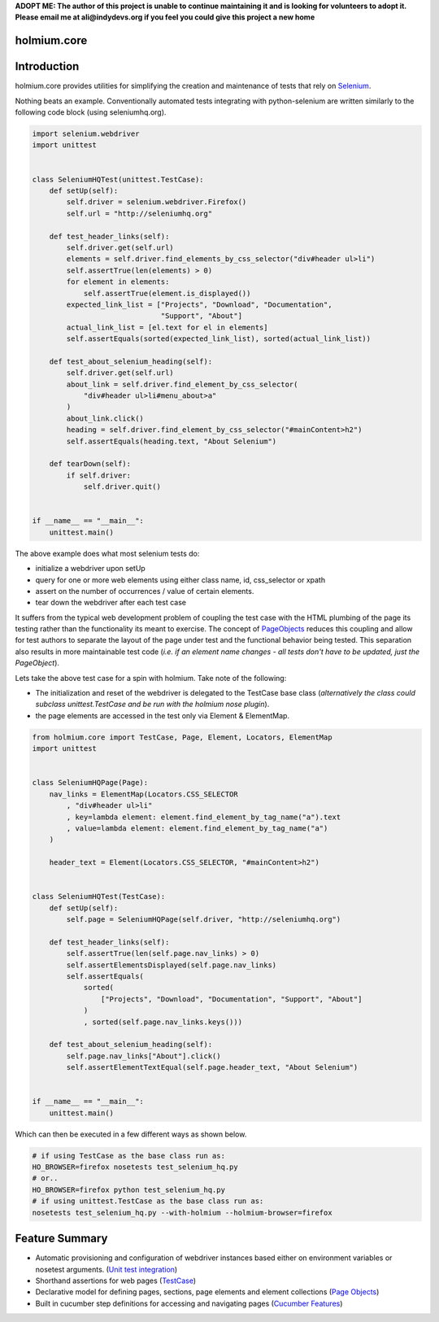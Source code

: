 .. _PageObjects: http://code.google.com/p/selenium/wiki/PageObjects
.. _Selenium: http://www.seleniumhq.org/
.. |travis-ci| image:: https://img.shields.io/travis/alisaifee/holmium.core/master.svg?style=flat-square
    :target: https://travis-ci.org/#!/alisaifee/holmium.core?branch=master
.. |coveralls| image:: https://img.shields.io/coveralls/alisaifee/holmium.core/master.svg?style=flat-square
    :target: https://coveralls.io/r/alisaifee/holmium.core?branch=master
.. |license| image:: https://img.shields.io/pypi/l/holmium.core.svg?style=flat-square
    :target: https://pypi.python.org/pypi/holmium.core
.. |pypi| image:: https://img.shields.io/pypi/v/holmium.core.svg
    :target: https://pypi.python.org/pypi/holmium.core
.. |downloads| image:: https://img.shields.io/pypi/dm/holmium.core.svg
    :target: https://pypi.python.org/pypi/holmium.core

**ADOPT ME: The author of this project is unable to continue maintaining it 
and is looking for volunteers to adopt it. Please email me at ali@indydevs.org
if you feel you could give this project a new home**

************
holmium.core
************
|travis-ci| |coveralls| |pypi| |downloads| |license|


************
Introduction
************

holmium.core provides utilities for simplifying the creation and maintenance of tests that rely on `Selenium`_.

Nothing beats an example. Conventionally automated tests integrating with python-selenium are written
similarly to the following code block (using seleniumhq.org).

.. code-block:: python

    import selenium.webdriver
    import unittest


    class SeleniumHQTest(unittest.TestCase):
        def setUp(self):
            self.driver = selenium.webdriver.Firefox()
            self.url = "http://seleniumhq.org"

        def test_header_links(self):
            self.driver.get(self.url)
            elements = self.driver.find_elements_by_css_selector("div#header ul>li")
            self.assertTrue(len(elements) > 0)
            for element in elements:
                self.assertTrue(element.is_displayed())
            expected_link_list = ["Projects", "Download", "Documentation",
                                  "Support", "About"]
            actual_link_list = [el.text for el in elements]
            self.assertEquals(sorted(expected_link_list), sorted(actual_link_list))

        def test_about_selenium_heading(self):
            self.driver.get(self.url)
            about_link = self.driver.find_element_by_css_selector(
                "div#header ul>li#menu_about>a"
            )
            about_link.click()
            heading = self.driver.find_element_by_css_selector("#mainContent>h2")
            self.assertEquals(heading.text, "About Selenium")

        def tearDown(self):
            if self.driver:
                self.driver.quit()


    if __name__ == "__main__":
        unittest.main()


The above example does what most selenium tests do:

* initialize a webdriver upon setUp
* query for one or more web elements using either class name, id, css_selector or xpath
* assert on the number of occurrences / value of certain elements.
* tear down the webdriver after each test case

It suffers from the typical web development problem of coupling the test case with the HTML plumbing of
the page its testing rather than the functionality its meant to exercise. The concept of `PageObjects`_
reduces this coupling and allow for test authors to separate the layout of the page under test and the
functional behavior being tested. This separation also results in more maintainable test code
(*i.e. if an element name changes - all tests don't have to be updated, just the PageObject*).

Lets take the above test case for a spin with holmium. Take note of the following:

* The initialization and reset of the webdriver is delegated to the TestCase base class
  (*alternatively the class could subclass unittest.TestCase and be run with the holmium nose plugin*).
* the page elements are accessed in the test only via Element & ElementMap.


.. code-block:: python

    from holmium.core import TestCase, Page, Element, Locators, ElementMap
    import unittest


    class SeleniumHQPage(Page):
        nav_links = ElementMap(Locators.CSS_SELECTOR
            , "div#header ul>li"
            , key=lambda element: element.find_element_by_tag_name("a").text
            , value=lambda element: element.find_element_by_tag_name("a")
        )

        header_text = Element(Locators.CSS_SELECTOR, "#mainContent>h2")


    class SeleniumHQTest(TestCase):
        def setUp(self):
            self.page = SeleniumHQPage(self.driver, "http://seleniumhq.org")

        def test_header_links(self):
            self.assertTrue(len(self.page.nav_links) > 0)
            self.assertElementsDisplayed(self.page.nav_links)
            self.assertEquals(
                sorted(
                    ["Projects", "Download", "Documentation", "Support", "About"]
                )
                , sorted(self.page.nav_links.keys()))

        def test_about_selenium_heading(self):
            self.page.nav_links["About"].click()
            self.assertElementTextEqual(self.page.header_text, "About Selenium")


    if __name__ == "__main__":
        unittest.main()

Which can then be executed in a few different ways as shown below.

.. code-block:: bash

    # if using TestCase as the base class run as:
    HO_BROWSER=firefox nosetests test_selenium_hq.py
    # or..
    HO_BROWSER=firefox python test_selenium_hq.py
    # if using unittest.TestCase as the base class run as:
    nosetests test_selenium_hq.py --with-holmium --holmium-browser=firefox


***************
Feature Summary
***************

.. _Unit test integration: http://holmiumcore.readthedocs.org/en/latest/unittest.html
.. _Page Objects: http://holmiumcore.readthedocs.org/en/latest/usage.html
.. _Cucumber Features: http://holmiumcore.readthedocs.org/en/latest/cucumber.html
.. _TestCase: http://holmiumcore.readthedocs.org/en/latest/api.html#holmium.core.TestCase

* Automatic provisioning and configuration of webdriver instances based either on
  environment variables or nosetest arguments. (`Unit test integration`_)
* Shorthand assertions for web pages (`TestCase`_)
* Declarative model for defining pages, sections, page elements and element collections (`Page Objects`_)
* Built in cucumber step definitions for accessing and navigating pages (`Cucumber Features`_)


